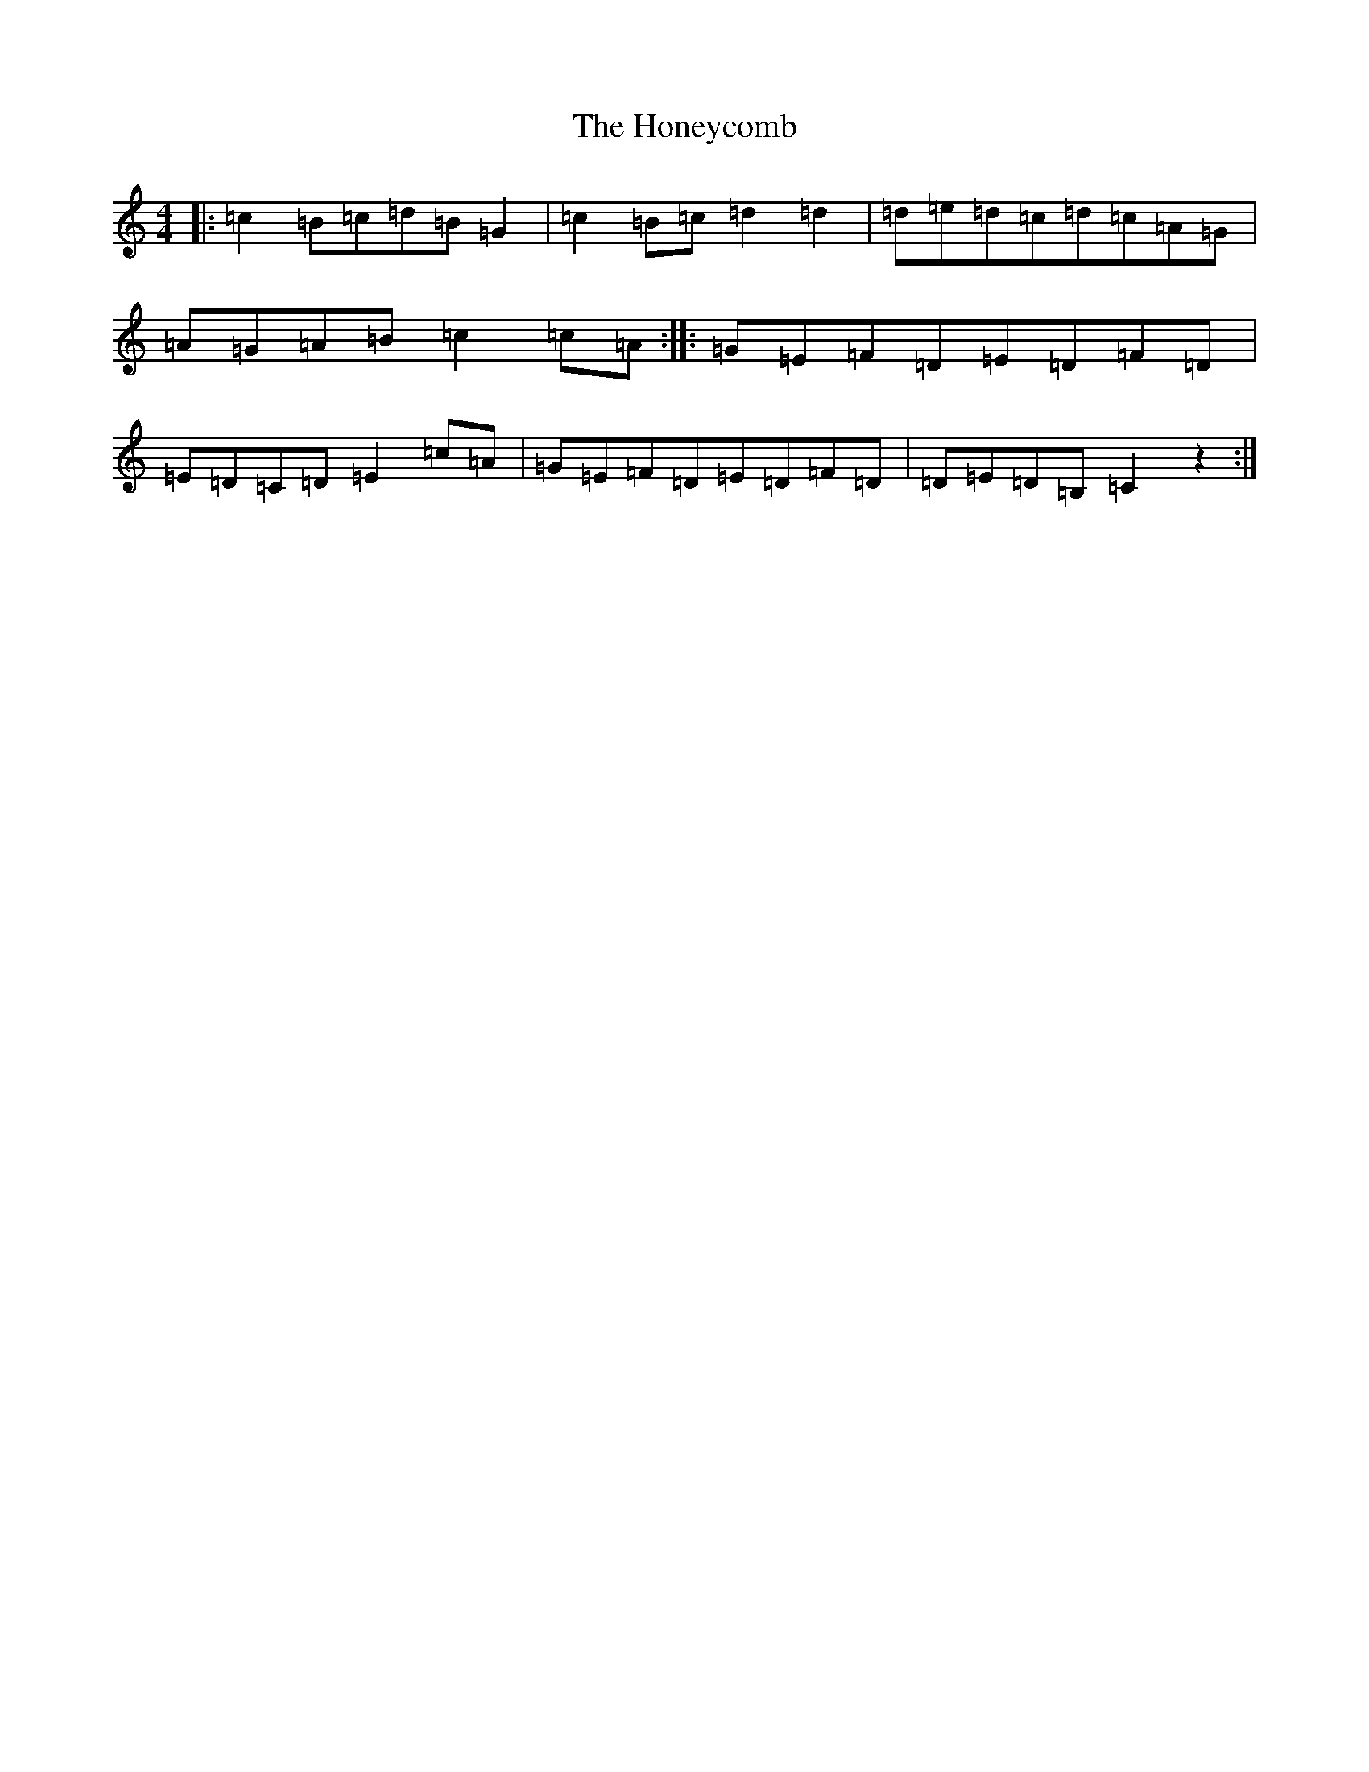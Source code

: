 X: 9296
T: Honeycomb, The
S: https://thesession.org/tunes/5908#setting5908
R: reel
M:4/4
L:1/8
K: C Major
|:=c2=B=c=d=B=G2|=c2=B=c=d2=d2|=d=e=d=c=d=c=A=G|=A=G=A=B=c2=c=A:||:=G=E=F=D=E=D=F=D|=E=D=C=D=E2=c=A|=G=E=F=D=E=D=F=D|=D=E=D=B,=C2z2:|